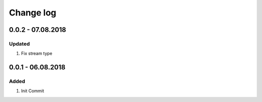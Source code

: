 Change log
================================================================================

0.0.2 - 07.08.2018
--------------------------------------------------------------------------------

Updated
^^^^^^^^^^^^^^^^^^^^^^^^^^^^^^^^^^^^^^^^^^^^^^^^^^^^^^^^^^^^^^^^^^^^^^^^^^^^^^^^

#. Fix stream type

0.0.1 - 06.08.2018
--------------------------------------------------------------------------------

Added
^^^^^^^^^^^^^^^^^^^^^^^^^^^^^^^^^^^^^^^^^^^^^^^^^^^^^^^^^^^^^^^^^^^^^^^^^^^^^^^^

#. Init Commit

